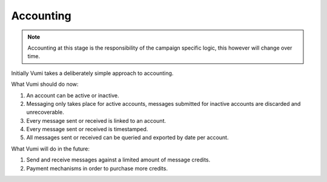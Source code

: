 Accounting
==========

.. note:: Accounting at this stage is the responsibility of the campaign specific logic, this however will change over time. 

Initially Vumi takes a deliberately simple approach to accounting.

What Vumi should do now:

1. An account can be active or inactive.
2. Messaging only takes place for active accounts, messages submitted for inactive accounts are discarded and unrecoverable.
3. Every message sent or received is linked to an account.
4. Every message sent or received is timestamped.
5. All messages sent or received can be queried and exported by date per account. 

What Vumi will do in the future:

1. Send and receive messages against a limited amount of message credits.
2. Payment mechanisms in order to purchase more credits.